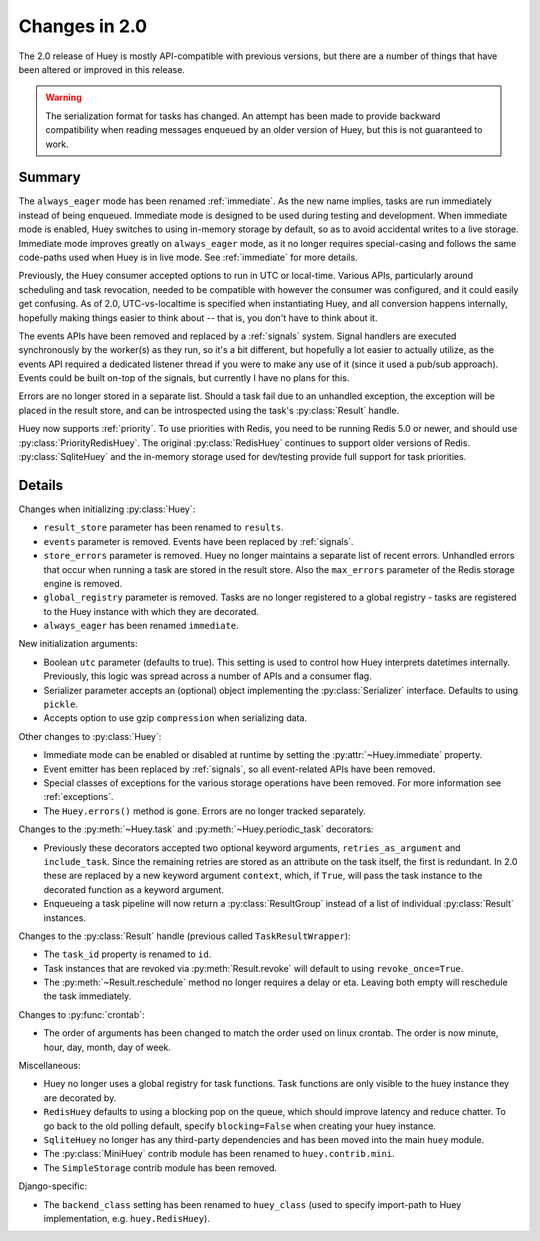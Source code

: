 .. _changes:

Changes in 2.0
==============

The 2.0 release of Huey is mostly API-compatible with previous versions, but
there are a number of things that have been altered or improved in this
release.

.. warning::
    The serialization format for tasks has changed. An attempt has been made to
    provide backward compatibility when reading messages enqueued by an older
    version of Huey, but this is not guaranteed to work.

Summary
-------

The ``always_eager`` mode has been renamed :ref:`immediate`. As the new name
implies, tasks are run immediately instead of being enqueued. Immediate mode is
designed to be used during testing and development. When immediate mode is
enabled, Huey switches to using in-memory storage by default, so as to avoid
accidental writes to a live storage. Immediate mode improves greatly on
``always_eager`` mode, as it no longer requires special-casing and follows the
same code-paths used when Huey is in live mode. See :ref:`immediate` for more
details.

Previously, the Huey consumer accepted options to run in UTC or local-time.
Various APIs, particularly around scheduling and task revocation, needed to be
compatible with however the consumer was configured, and it could easily get
confusing. As of 2.0, UTC-vs-localtime is specified when instantiating Huey,
and all conversion happens internally, hopefully making things easier to think
about -- that is, you don't have to think about it.

The events APIs have been removed and replaced by a :ref:`signals` system.
Signal handlers are executed synchronously by the worker(s) as they run, so
it's a bit different, but hopefully a lot easier to actually utilize, as the
events API required a dedicated listener thread if you were to make any use of
it (since it used a pub/sub approach). Events could be built on-top of the
signals, but currently I have no plans for this.

Errors are no longer stored in a separate list. Should a task fail due to an
unhandled exception, the exception will be placed in the result store, and can
be introspected using the task's :py:class:`Result` handle.

Huey now supports :ref:`priority`. To use priorities with Redis, you need to be
running Redis 5.0 or newer, and should use :py:class:`PriorityRedisHuey`. The
original :py:class:`RedisHuey` continues to support older versions of Redis.
:py:class:`SqliteHuey` and the in-memory storage used for dev/testing provide
full support for task priorities.

Details
-------

Changes when initializing :py:class:`Huey`:

* ``result_store`` parameter has been renamed to ``results``.
* ``events`` parameter is removed. Events have been replaced by :ref:`signals`.
* ``store_errors`` parameter is removed. Huey no longer maintains a separate
  list of recent errors. Unhandled errors that occur when running a task are
  stored in the result store. Also the ``max_errors`` parameter of the Redis
  storage engine is removed.
* ``global_registry`` parameter is removed. Tasks are no longer registered to a
  global registry - tasks are registered to the Huey instance with which they
  are decorated.
* ``always_eager`` has been renamed ``immediate``.

New initialization arguments:

* Boolean ``utc`` parameter (defaults to true). This setting is used to control
  how Huey interprets datetimes internally. Previously, this logic was spread
  across a number of APIs and a consumer flag.
* Serializer parameter accepts an (optional) object implementing the
  :py:class:`Serializer` interface. Defaults to using ``pickle``.
* Accepts option to use gzip ``compression`` when serializing data.

Other changes to :py:class:`Huey`:

* Immediate mode can be enabled or disabled at runtime by setting the
  :py:attr:`~Huey.immediate` property.
* Event emitter has been replaced by :ref:`signals`, so all event-related APIs
  have been removed.
* Special classes of exceptions for the various storage operations have been
  removed. For more information see :ref:`exceptions`.
* The ``Huey.errors()`` method is gone. Errors are no longer tracked
  separately.

Changes to the :py:meth:`~Huey.task` and :py:meth:`~Huey.periodic_task`
decorators:

* Previously these decorators accepted two optional keyword arguments,
  ``retries_as_argument`` and ``include_task``. Since the remaining retries are
  stored as an attribute on the task itself, the first is redundant. In 2.0
  these are replaced by a new keyword argument ``context``, which, if ``True``,
  will pass the task instance to the decorated function as a keyword argument.
* Enqueueing a task pipeline will now return a :py:class:`ResultGroup` instead
  of a list of individual :py:class:`Result` instances.

Changes to the :py:class:`Result` handle (previous called
``TaskResultWrapper``):

* The ``task_id`` property is renamed to ``id``.
* Task instances that are revoked via :py:meth:`Result.revoke` will default to
  using ``revoke_once=True``.
* The :py:meth:`~Result.reschedule` method no longer requires a delay or eta.
  Leaving both empty will reschedule the task immediately.

Changes to :py:func:`crontab`:

* The order of arguments has been changed to match the order used on linux
  crontab. The order is now minute, hour, day, month, day of week.

Miscellaneous:

* Huey no longer uses a global registry for task functions. Task functions are
  only visible to the huey instance they are decorated by.
* ``RedisHuey`` defaults to using a blocking pop on the queue, which should
  improve latency and reduce chatter. To go back to the old polling default,
  specify ``blocking=False`` when creating your huey instance.
* ``SqliteHuey`` no longer has any third-party dependencies and has been moved
  into the main ``huey`` module.
* The :py:class:`MiniHuey` contrib module has been renamed to
  ``huey.contrib.mini``.
* The ``SimpleStorage`` contrib module has been removed.

Django-specific:

* The ``backend_class`` setting has been renamed to ``huey_class`` (used to
  specify import-path to Huey implementation, e.g. ``huey.RedisHuey``).
